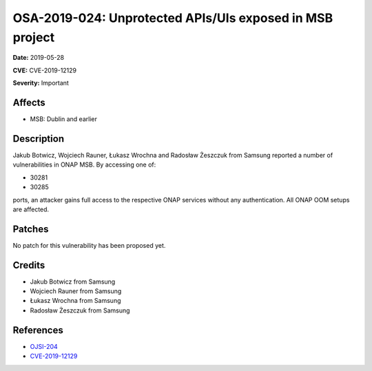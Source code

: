 .. This work is licensed under a Creative Commons Attribution 4.0 International License.
.. Copyright 2019 Samsung Electronics
=========================================================
OSA-2019-024: Unprotected APIs/UIs exposed in MSB project
=========================================================

**Date:** 2019-05-28

**CVE:** CVE-2019-12129

**Severity:** Important

Affects
-------

* MSB: Dublin and earlier

Description
-----------

Jakub Botwicz, Wojciech Rauner, Łukasz Wrochna and Radosław Żeszczuk from Samsung reported a number of vulnerabilities in ONAP MSB. By accessing one of:

* 30281
* 30285

ports, an attacker gains full access to the respective ONAP services without any authentication. All ONAP OOM setups are affected.

Patches
-------

No patch for this vulnerability has been proposed yet.

Credits
-------

* Jakub Botwicz from Samsung
* Wojciech Rauner from Samsung
* Łukasz Wrochna from Samsung
* Radosław Żeszczuk from Samsung

References
----------

* `OJSI-204 <https://jira.onap.org/browse/OJSI-204>`_
* `CVE-2019-12129 <https://cve.mitre.org/cgi-bin/cvename.cgi?name=CVE-2019-12129>`_
